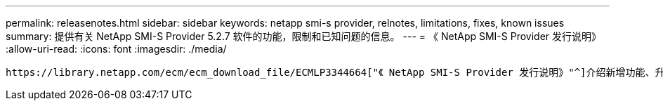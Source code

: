---
permalink: releasenotes.html 
sidebar: sidebar 
keywords: netapp smi-s provider, relnotes, limitations, fixes, known issues 
summary: 提供有关 NetApp SMI-S Provider 5.2.7 软件的功能，限制和已知问题的信息。 
---
= 《 NetApp SMI-S Provider 发行说明》
:allow-uri-read: 
:icons: font
:imagesdir: ./media/


 https://library.netapp.com/ecm/ecm_download_file/ECMLP3344664["《 NetApp SMI-S Provider 发行说明》"^]介绍新增功能、升级说明、已修复的问题、已知限制和已知问题。
